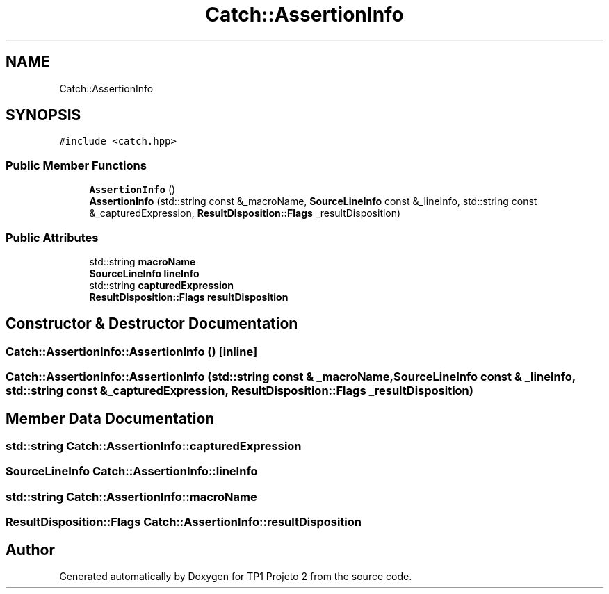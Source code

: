 .TH "Catch::AssertionInfo" 3 "Mon Jun 19 2017" "TP1 Projeto 2" \" -*- nroff -*-
.ad l
.nh
.SH NAME
Catch::AssertionInfo
.SH SYNOPSIS
.br
.PP
.PP
\fC#include <catch\&.hpp>\fP
.SS "Public Member Functions"

.in +1c
.ti -1c
.RI "\fBAssertionInfo\fP ()"
.br
.ti -1c
.RI "\fBAssertionInfo\fP (std::string const &_macroName, \fBSourceLineInfo\fP const &_lineInfo, std::string const &_capturedExpression, \fBResultDisposition::Flags\fP _resultDisposition)"
.br
.in -1c
.SS "Public Attributes"

.in +1c
.ti -1c
.RI "std::string \fBmacroName\fP"
.br
.ti -1c
.RI "\fBSourceLineInfo\fP \fBlineInfo\fP"
.br
.ti -1c
.RI "std::string \fBcapturedExpression\fP"
.br
.ti -1c
.RI "\fBResultDisposition::Flags\fP \fBresultDisposition\fP"
.br
.in -1c
.SH "Constructor & Destructor Documentation"
.PP 
.SS "Catch::AssertionInfo::AssertionInfo ()\fC [inline]\fP"

.SS "Catch::AssertionInfo::AssertionInfo (std::string const & _macroName, \fBSourceLineInfo\fP const & _lineInfo, std::string const & _capturedExpression, \fBResultDisposition::Flags\fP _resultDisposition)"

.SH "Member Data Documentation"
.PP 
.SS "std::string Catch::AssertionInfo::capturedExpression"

.SS "\fBSourceLineInfo\fP Catch::AssertionInfo::lineInfo"

.SS "std::string Catch::AssertionInfo::macroName"

.SS "\fBResultDisposition::Flags\fP Catch::AssertionInfo::resultDisposition"


.SH "Author"
.PP 
Generated automatically by Doxygen for TP1 Projeto 2 from the source code\&.
